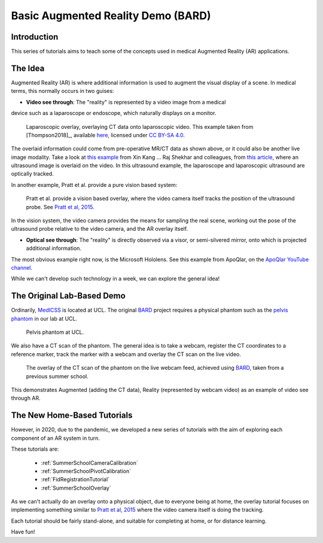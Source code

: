 .. _SummerSchoolIntro:

Basic Augmented Reality Demo (BARD)
===================================

Introduction
------------

This series of tutorials aims to teach some of the concepts
used in medical Augmented Reality (AR) applications.


The Idea
--------

Augmented Reality (AR) is where additional information is used
to augment the visual display of a scene. In medical terms, this normally
occurs in two guises:

* **Video see through**: The "reality" is represented by a video image from a medical
device such as a laparoscope or endoscope, which naturally displays on a monitor.

.. figure:: https://media.springernature.com/full/springer-static/image/art%3A10.1007%2Fs11548-018-1761-3/MediaObjects/11548_2018_1761_Fig1_HTML.jpg?as=webp
  :alt: SmartLiver overlay.
  :width: 600

  Laparoscopic overlay, overlaying CT data onto laparoscopic video. This example taken from [Thompson2018]_, available `here <https://link.springer.com/article/10.1007/s11548-018-1761-3>`_, licensed under `CC BY-SA 4.0 <https://creativecommons.org/licenses/by-sa/4.0)>`_.

The overlaid information could come from pre-operative MR/CT data as shown above, or it could also be another live image modality.
Take a look at `this example <https://link.springer.com/article/10.1007/s00464-014-3433-x/figures/4>`_
from Xin Kang ... Raj Shekhar and colleagues, from `this article <https://link.springer.com/article/10.1007%2Fs00464-014-3433-x>`_,
where an ultrasound image is overlaid on the video.
In this ultrasound example, the laparoscope and laparoscopic ultrasound are optically tracked.

In another example, Pratt et al. provide a pure vision based system:

.. figure:: https://media.springernature.com/full/springer-static/image/art%3A10.1007%2Fs11548-015-1279-x/MediaObjects/11548_2015_1279_Fig5_HTML.jpg?as=webp
  :alt: Vision based overlay.
  :width: 600

  Pratt et al. provide a vision based overlay, where the video camera itself tracks the position of the ultrasound probe. See `Pratt et al, 2015 <https://link.springer.com/article/10.1007/s11548-015-1279-x>`_.

In the vision system, the video camera provides the means for sampling the real scene, working out the pose
of the ultrasound probe relative to the video camera, and the AR overlay itself.

* **Optical see through**: The "reality" is directly observed via a visor, or semi-silvered mirror, onto which is projected additional information.

The most obvious example right now, is the Microsoft Hololens. See this example from ApoQlar, on the `ApoQlar YouTube channel <https://www.youtube.com/watch?v=JeqxBQERp7Q&feature=youtu.be>`_.

.. raw:: html

  <iframe width="560" height="315" src="https://www.youtube.com/embed/JeqxBQERp7Q" frameborder="0" allow="accelerometer; autoplay; encrypted-media; gyroscope; picture-in-picture" allowfullscreen></iframe>


While we can't develop such technology in a week, we can explore the general idea!


The Original Lab-Based Demo
---------------------------

Ordinarily, `MedICSS`_ is located at UCL. The original `BARD`_ project
requires a physical phantom such as the `pelvis phantom`_ in our lab at UCL.

.. figure:: https://scikit-surgerybard.readthedocs.io/en/latest/_images/phantom_01.png
  :alt: The pelvis phantom at UCL.
  :width: 600

  Pelvis phantom at UCL.

We also have a CT scan of the phantom. The general idea is to take a webcam,
register the CT coordinates to a reference marker, track the
marker with a webcam and overlay the CT scan on the live video.

.. figure:: https://scikit-surgerybard.readthedocs.io/en/latest/_images/overlay_01.png
  :alt: The overlay of a CT scan ontop of the webcam video.
  :width: 600

  The overlay of the CT scan of the phantom on the live webcam feed, achieved using `BARD`_, taken from a previous summer school.

This demonstrates Augmented (adding the CT data), Reality (represented by webcam video)
as an example of video see through AR.


The New Home-Based Tutorials
----------------------------

However, in 2020, due to the pandemic, we developed a new series of tutorials
with the aim of exploring each component of an AR system in turn.

These tutorials are:

  - :ref:`SummerSchoolCameraCalibration`
  - :ref:`SummerSchoolPivotCalibration`
  - :ref:`FidRegistrationTutorial`
  - :ref:`SummerSchoolOverlay`

As we can't actually do an overlay onto a physical object, due to everyone
being at home, the overlay tutorial focuses on implementing something similar to
`Pratt et al, 2015 <https://link.springer.com/article/10.1007/s11548-015-1279-x>`_
where the video camera itself is doing the tracking.

Each tutorial should be fairly stand-alone, and suitable for completing at
home, or for distance learning.

Have fun!

.. _`MedICSS`: https://medicss.cs.ucl.ac.uk/
.. _`BARD`: https://scikit-surgerybard.readthedocs.io/en/latest/?badge=latest
.. _`pelvis phantom`: https://scikit-surgerybard.readthedocs.io/en/latest/_images/phantom_01.png